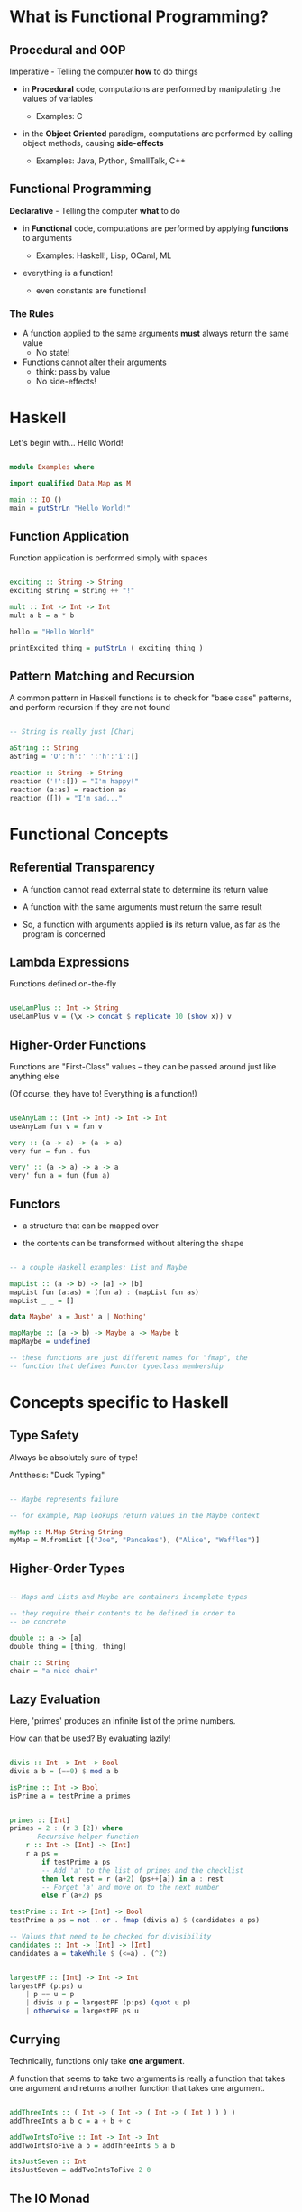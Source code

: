 * What is Functional Programming?
** Procedural and OOP
   Imperative - Telling the computer *how* to do things

   - in *Procedural* code, computations are performed by manipulating
     the values of variables

     - Examples: C

   - in the *Object Oriented* paradigm, computations are performed by
     calling object methods, causing *side-effects*

     - Examples: Java, Python, SmallTalk, C++

** Functional Programming
   *Declarative* - Telling the computer *what* to do

   - in *Functional* code, computations are performed by applying
     *functions* to arguments

     - Examples: Haskell!, Lisp, OCaml, ML
   
   - everything is a function!

     - even constants are functions!
       
*** The Rules
    - A function applied to the same arguments *must* always return
      the same value
      - No state!

    - Functions cannot alter their arguments
      - think: pass by value
      - No side-effects!
* Haskell
  Let's begin with... Hello World!
  
  #+BEGIN_SRC haskell :tangle Examples.hs

module Examples where

import qualified Data.Map as M

main :: IO ()
main = putStrLn "Hello World!"

  #+END_SRC
** Function Application

   Function application is performed simply with spaces

   #+BEGIN_SRC haskell :tangle Examples.hs
      
exciting :: String -> String
exciting string = string ++ "!"

mult :: Int -> Int -> Int
mult a b = a * b

hello = "Hello World"

printExcited thing = putStrLn ( exciting thing )

   #+END_SRC
** Pattern Matching and Recursion

   A common pattern in Haskell functions is to check for "base case"
   patterns, and perform recursion if they are not found

   #+BEGIN_SRC haskell :tangle Examples.hs

-- String is really just [Char]

aString :: String
aString = 'O':'h':' ':'h':'i':[]

reaction :: String -> String
reaction ('!':[]) = "I'm happy!"
reaction (a:as) = reaction as
reaction ([]) = "I'm sad..."

   #+END_SRC

* Functional Concepts
** Referential Transparency
   - A function cannot read external state to determine its return
     value

   - A function with the same arguments must return the same result

   - So, a function with arguments applied *is* its return value, as
     far as the program is concerned
     
** Lambda Expressions
   Functions defined on-the-fly

#+BEGIN_SRC haskell :tangle Examples.hs

useLamPlus :: Int -> String
useLamPlus v = (\x -> concat $ replicate 10 (show x)) v

#+END_SRC   
   
** Higher-Order Functions
   Functions are "First-Class" values -- they can be passed around
   just like anything else

   (Of course, they have to! Everything *is* a function!)

#+BEGIN_SRC haskell :tangle Examples.hs

useAnyLam :: (Int -> Int) -> Int -> Int
useAnyLam fun v = fun v

very :: (a -> a) -> (a -> a)
very fun = fun . fun

very' :: (a -> a) -> a -> a
very' fun a = fun (fun a)

#+END_SRC   

** Functors
   - a structure that can be mapped over
   
   - the contents can be transformed without altering the shape
     
#+BEGIN_SRC haskell :tangle Examples.hs

-- a couple Haskell examples: List and Maybe

mapList :: (a -> b) -> [a] -> [b]
mapList fun (a:as) = (fun a) : (mapList fun as)
mapList _ _ = []

data Maybe' a = Just' a | Nothing'

mapMaybe :: (a -> b) -> Maybe a -> Maybe b
mapMaybe = undefined

-- these functions are just different names for "fmap", the
-- function that defines Functor typeclass membership

#+END_SRC   

* Concepts specific to Haskell
** Type Safety
   Always be absolutely sure of type!

   Antithesis: "Duck Typing"

#+BEGIN_SRC haskell :tangle Examples.hs

-- Maybe represents failure

-- for example, Map lookups return values in the Maybe context

myMap :: M.Map String String
myMap = M.fromList [("Joe", "Pancakes"), ("Alice", "Waffles")]

#+END_SRC   

** Higher-Order Types

#+BEGIN_SRC haskell :tangle Examples.hs

-- Maps and Lists and Maybe are containers incomplete types

-- they require their contents to be defined in order to
-- be concrete

double :: a -> [a]
double thing = [thing, thing]

chair :: String
chair = "a nice chair"
#+END_SRC   

** Lazy Evaluation

   Here, 'primes' produces an infinite list of the prime numbers.

   How can that be used?  By evaluating lazily!

#+BEGIN_SRC haskell :tangle Examples.hs

  divis :: Int -> Int -> Bool
  divis a b = (==0) $ mod a b

  isPrime :: Int -> Bool
  isPrime a = testPrime a primes


  primes :: [Int]
  primes = 2 : (r 3 [2]) where
      -- Recursive helper function
      r :: Int -> [Int] -> [Int]
      r a ps =
          if testPrime a ps 
          -- Add 'a' to the list of primes and the checklist
          then let rest = r (a+2) (ps++[a]) in a : rest
          -- Forget 'a' and move on to the next number
          else r (a+2) ps

  testPrime :: Int -> [Int] -> Bool
  testPrime a ps = not . or . fmap (divis a) $ (candidates a ps)

  -- Values that need to be checked for divisibility
  candidates :: Int -> [Int] -> [Int]
  candidates a = takeWhile $ (<=a) . (^2)


  largestPF :: [Int] -> Int -> Int
  largestPF (p:ps) u
      | p == u = p
      | divis u p = largestPF (p:ps) (quot u p)
      | otherwise = largestPF ps u

#+END_SRC   

** Currying

   Technically, functions only take *one argument*.

   A function that seems to take two arguments is really a function
   that takes one argument and returns another function that takes one
   argument.

#+BEGIN_SRC haskell :tangle Examples.hs

addThreeInts :: ( Int -> ( Int -> ( Int -> ( Int ) ) ) )
addThreeInts a b c = a + b + c

addTwoIntsToFive :: Int -> Int -> Int
addTwoIntsToFive a b = addThreeInts 5 a b

itsJustSeven :: Int
itsJustSeven = addTwoIntsToFive 2 0 

#+END_SRC   

** The IO Monad
   Didn't get to this...
* Resources
  - Functional Programming
    - *Structure and Interpretation of Computer Programs*
      - [http://mitpress.mit.edu/sicp/full-text/book/book.html][link]
      
  - Haskell
    - *Learn You a Haskell for Great Good!*
      - [http://learnyouahaskell.com/chapters][link]
    - *Real World Haskell*
      - [[http://book.realworldhaskell.org/read/][link]

  - Also see this presentation's source org-mode file on Github!
    - [[https://github.com/RoboNickBot/functional-programming-talk][link]
    - (The Haskell code in this org file can be extracted into a valid
      =.hs= file for compilation by running ~M-x org-babel-tangle~ in
      Emacs)
